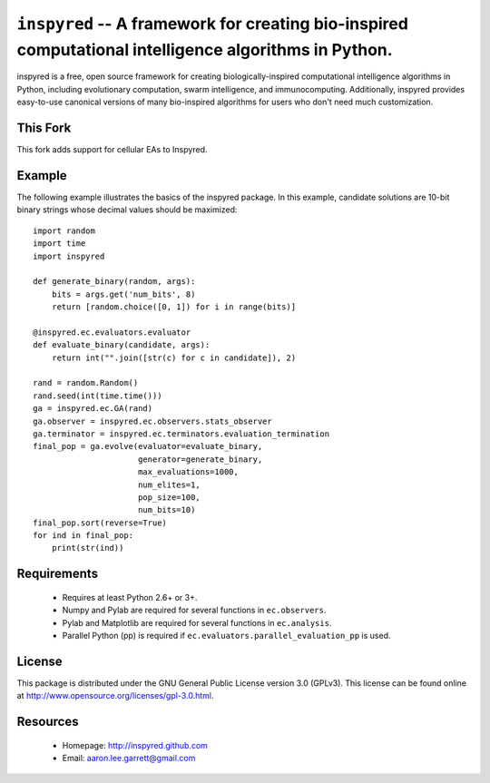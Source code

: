 ``inspyred`` -- A framework for creating bio-inspired computational intelligence algorithms in Python.
------------------------------------------------------------------------------------------------------

inspyred is a free, open source framework for creating biologically-inspired 
computational intelligence algorithms in Python, including evolutionary 
computation, swarm intelligence, and immunocomputing. Additionally, inspyred 
provides easy-to-use canonical versions of many bio-inspired algorithms for 
users who don't need much customization.

This Fork
=========
This fork adds support for cellular EAs to Inspyred.


Example
=======

The following example illustrates the basics of the inspyred package. In this 
example, candidate solutions are 10-bit binary strings whose decimal values 
should be maximized::

   import random 
   import time 
   import inspyred

   def generate_binary(random, args):
       bits = args.get('num_bits', 8)
       return [random.choice([0, 1]) for i in range(bits)]

   @inspyred.ec.evaluators.evaluator
   def evaluate_binary(candidate, args):
       return int("".join([str(c) for c in candidate]), 2)

   rand = random.Random()
   rand.seed(int(time.time()))
   ga = inspyred.ec.GA(rand)
   ga.observer = inspyred.ec.observers.stats_observer
   ga.terminator = inspyred.ec.terminators.evaluation_termination
   final_pop = ga.evolve(evaluator=evaluate_binary,
                         generator=generate_binary,
                         max_evaluations=1000,
                         num_elites=1,
                         pop_size=100,
                         num_bits=10)
   final_pop.sort(reverse=True)
   for ind in final_pop:
       print(str(ind))


Requirements
============

  * Requires at least Python 2.6+ or 3+.
  * Numpy and Pylab are required for several functions in ``ec.observers``.
  * Pylab and Matplotlib are required for several functions in ``ec.analysis``.
  * Parallel Python (pp) is required if ``ec.evaluators.parallel_evaluation_pp`` is used.


License
=======

This package is distributed under the GNU General Public License 
version 3.0 (GPLv3). This license can be found online at
http://www.opensource.org/licenses/gpl-3.0.html.
  

Resources
=========

  * Homepage: http://inspyred.github.com
  * Email: aaron.lee.garrett@gmail.com
